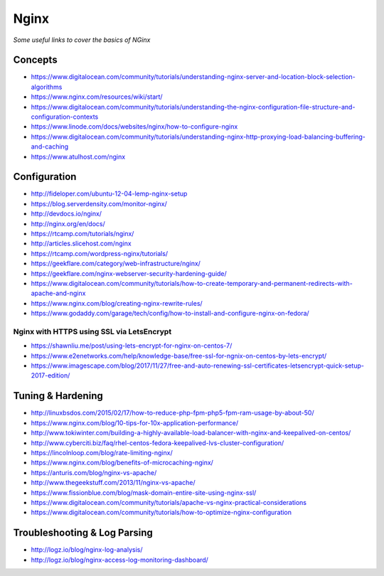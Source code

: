 ************
Nginx
************

*Some useful links to cover the basics of NGinx*

########
Concepts
########

- https://www.digitalocean.com/community/tutorials/understanding-nginx-server-and-location-block-selection-algorithms
   
- https://www.nginx.com/resources/wiki/start/
   
- https://www.digitalocean.com/community/tutorials/understanding-the-nginx-configuration-file-structure-and-configuration-contexts
   
- https://www.linode.com/docs/websites/nginx/how-to-configure-nginx
   
- https://www.digitalocean.com/community/tutorials/understanding-nginx-http-proxying-load-balancing-buffering-and-caching
   
- https://www.atulhost.com/nginx

################
Configuration
################

- http://fideloper.com/ubuntu-12-04-lemp-nginx-setup
   
- https://blog.serverdensity.com/monitor-nginx/
   
- http://devdocs.io/nginx/
   
- http://nginx.org/en/docs/
   
- https://rtcamp.com/tutorials/nginx/
   
- http://articles.slicehost.com/nginx
   
- https://rtcamp.com/wordpress-nginx/tutorials/
   
- https://geekflare.com/category/web-infrastructure/nginx/
   
- https://geekflare.com/nginx-webserver-security-hardening-guide/
   
- https://www.digitalocean.com/community/tutorials/how-to-create-temporary-and-permanent-redirects-with-apache-and-nginx
   
- https://www.nginx.com/blog/creating-nginx-rewrite-rules/
   
- https://www.godaddy.com/garage/tech/config/how-to-install-and-configure-nginx-on-fedora/
   

Nginx with HTTPS using SSL via LetsEncrypt
#######################################################
- https://shawnliu.me/post/using-lets-encrypt-for-nginx-on-centos-7/ 

- https://www.e2enetworks.com/help/knowledge-base/free-ssl-for-ngnix-on-centos-by-lets-encrypt/
   
- https://www.imagescape.com/blog/2017/11/27/free-and-auto-renewing-ssl-certificates-letsencrypt-quick-setup-2017-edition/


################################   
Tuning & Hardening
################################

- http://linuxbsdos.com/2015/02/17/how-to-reduce-php-fpm-php5-fpm-ram-usage-by-about-50/
   
- https://www.nginx.com/blog/10-tips-for-10x-application-performance/
   
- http://www.tokiwinter.com/building-a-highly-available-load-balancer-with-nginx-and-keepalived-on-centos/
   
- http://www.cyberciti.biz/faq/rhel-centos-fedora-keepalived-lvs-cluster-configuration/
   
- https://lincolnloop.com/blog/rate-limiting-nginx/
   
- https://www.nginx.com/blog/benefits-of-microcaching-nginx/
   
- https://anturis.com/blog/nginx-vs-apache/
   
- http://www.thegeekstuff.com/2013/11/nginx-vs-apache/
   
- https://www.fissionblue.com/blog/mask-domain-entire-site-using-nginx-ssl/
   
- https://www.digitalocean.com/community/tutorials/apache-vs-nginx-practical-considerations
   
- https://www.digitalocean.com/community/tutorials/how-to-optimize-nginx-configuration


################################   
Troubleshooting & Log Parsing
################################
- http://logz.io/blog/nginx-log-analysis/

- http://logz.io/blog/nginx-access-log-monitoring-dashboard/
